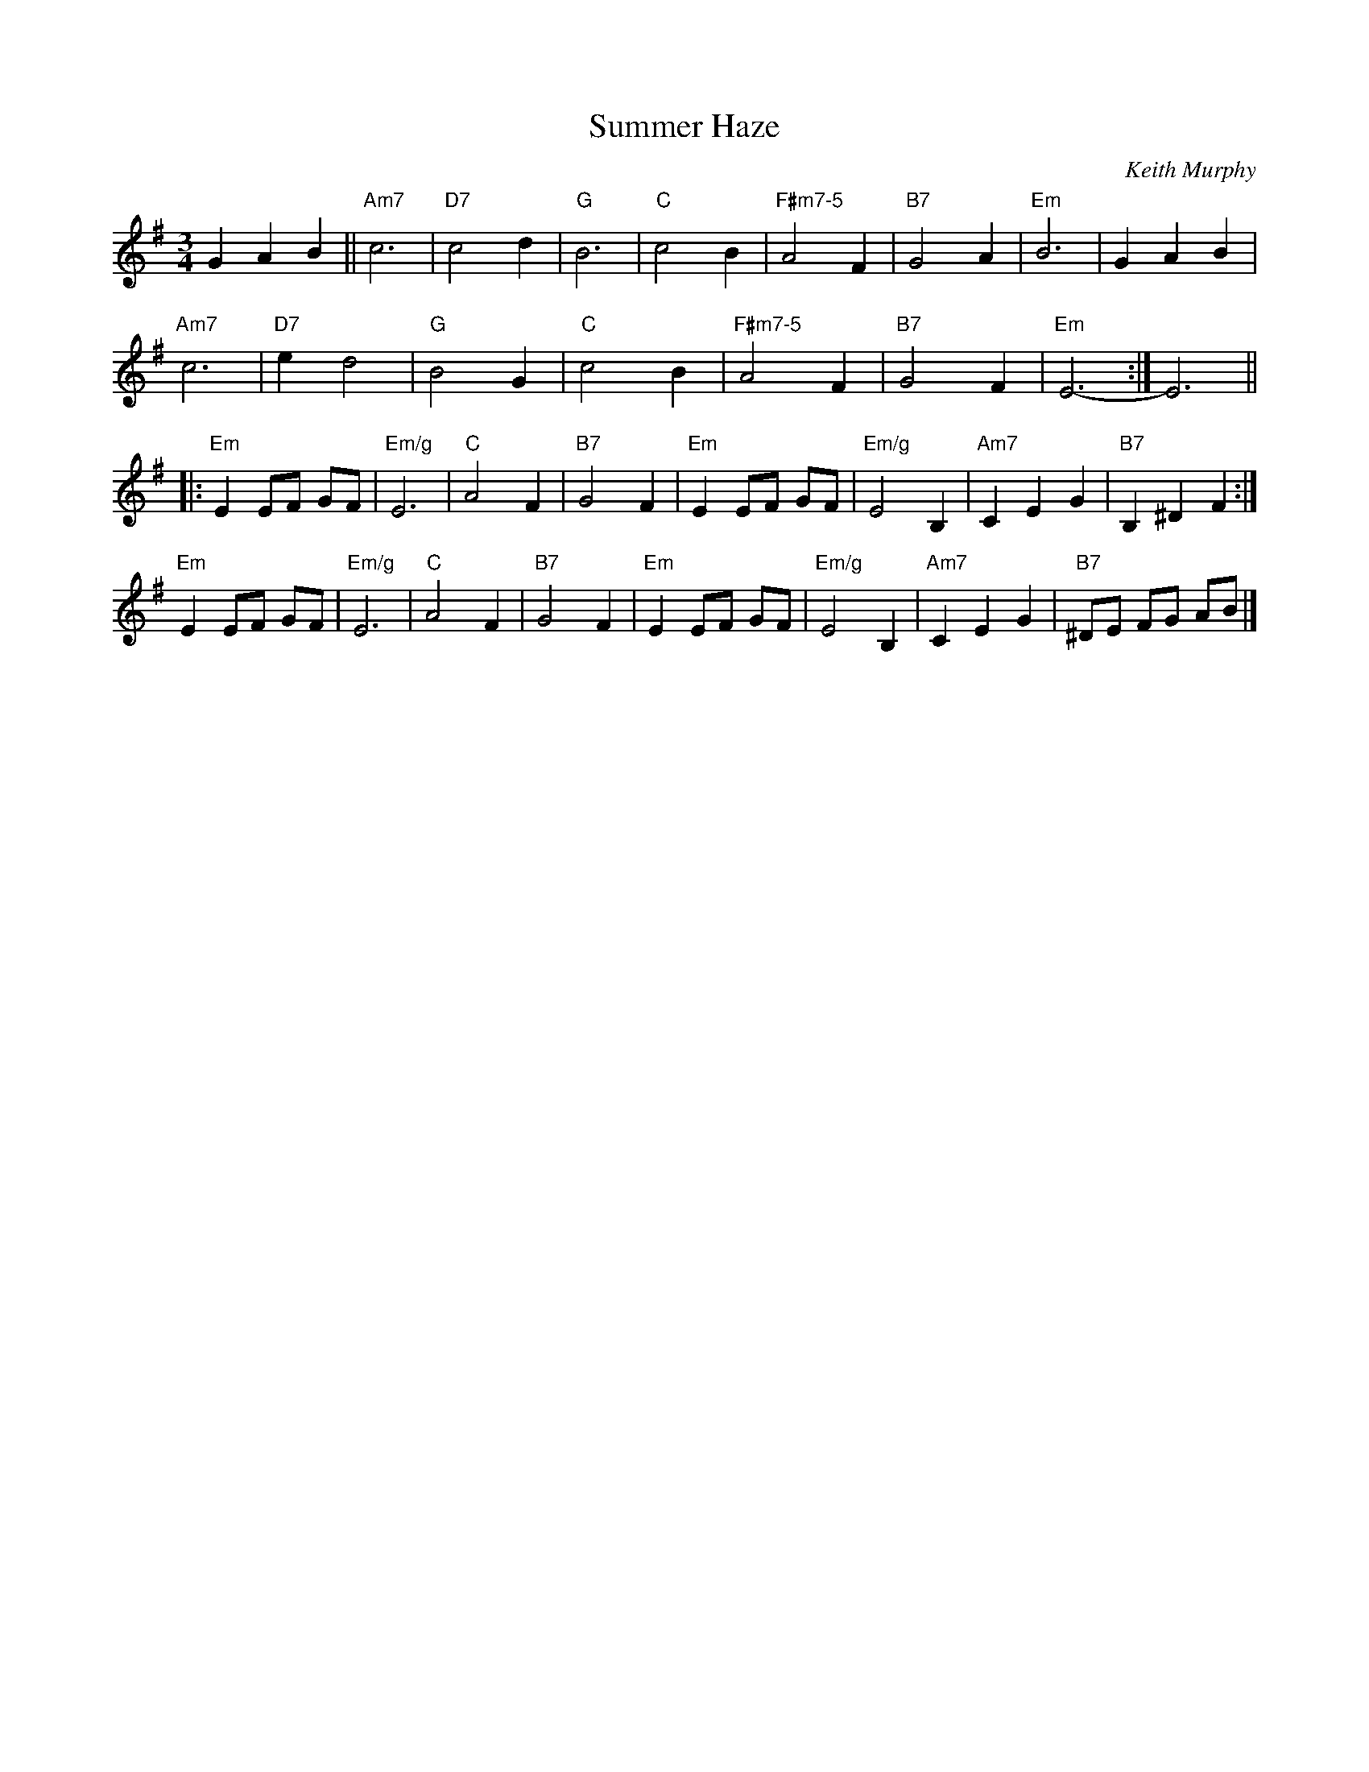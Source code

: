 X: 1
T: Summer Haze
N: Printed title "Piblocto" crossed out, "Summer Haze" written in
C: Keith Murphy
R: waltz
Z: 2010 John Chambers <jc:trillian.mit.edu>
S: printed MS of unknown origin
M: 3/4
L: 1/8
K: Em
G2 A2 B2 !Segno!||\
"Am7"c6 | "D7"c4 d2 | "G"B6 | "C"c4 B2 |\
"F#m7-5"A4 F2 | "B7"G4 A2 | "Em"B6 | G2 A2 B2 |
"Am7"c6 | "D7"e2 d4 | "G"B4 G2 | "C"c4 B2 |\
"F#m7-5"A4 F2 | "B7"G4 F2 | "Em"E6- :| E6 ||
|: "Em"E2 EF GF | "Em/g"E6 | "C"A4 F2 | "B7"G4 F2 |\
"Em"E2 EF GF | "Em/g"E4 B,2 | "Am7"C2 E2 G2 | "B7"B,2 ^D2 F2 :|
"Em"E2 EF GF | "Em/g"E6 | "C"A4 F2 | "B7"G4 F2 |\
"Em"E2 EF GF | "Em/g"E4 B,2 | "Am7"C2 E2 G2 | "B7"^DE FG AB !Segno!|]
